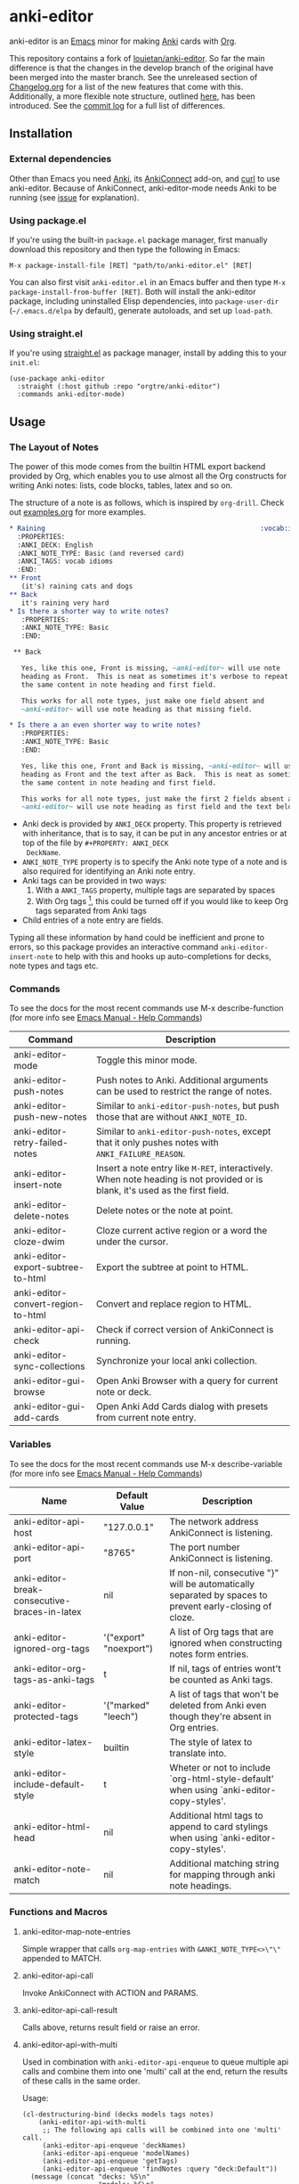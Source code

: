#+OPTIONS: toc:3
* anki-editor

anki-editor is an [[https://www.gnu.org/software/emacs/emacs.html][Emacs]] minor for making [[https://apps.ankiweb.net][Anki]] cards with [[https://orgmode.org][Org]].

This repository contains a fork of [[https://github.com/louietan/anki-editor][louietan/anki-editor]]. So far the main difference is that the changes in the develop branch of the original have been merged into the master branch. See the unreleased section of [[https://github.com/orgtre/anki-editor/blob/master/Changelog.org][Changelog.org]] for a list of the new features that come with this. Additionally, a more flexible note structure, outlined [[https://github.com/eyeinsky/org-anki/issues/48#issuecomment-1216625730][here]], has been introduced. See the [[https://github.com/louietan/anki-editor/compare/master...orgtre:anki-editor:master][commit log]] for a full list of differences.


** Installation

*** External dependencies

Other than Emacs you need [[https://apps.ankiweb.net][Anki]], its [[https://github.com/FooSoft/anki-connect][AnkiConnect]] add-on, and [[https://curl.se][curl]] to use anki-editor. Because of AnkiConnect, anki-editor-mode needs Anki to be running (see [[https://github.com/orgtre/anki-editor/issues/5#issuecomment-1295857747][issue]] for explanation).

*** Using package.el

If you're using the built-in =package.el= package manager, first manually download this repository and then type the following in Emacs: 

: M-x package-install-file [RET] "path/to/anki-editor.el" [RET]

You can also first visit =anki-editor.el= in an Emacs buffer and then type =M-x package-install-from-buffer [RET]=. Both will install the anki-editor package, including uninstalled Elisp dependencies, into =package-user-dir= (=~/.emacs.d/elpa= by default), generate autoloads, and set up =load-path=.

*** Using straight.el

If you're using [[https://github.com/radian-software/straight.el][straight.el]] as package manager, install by adding this to your =init.el=:
#+begin_src elisp
(use-package anki-editor  
  :straight (:host github :repo "orgtre/anki-editor")
  :commands anki-editor-mode)
#+end_src

** Usage

*** The Layout of Notes

   The power of this mode comes from the builtin HTML export backend
   provided by Org, which enables you to use almost all the Org
   constructs for writing Anki notes: lists, code blocks, tables,
   latex and so on.

   The structure of a note is as follows, which is inspired by
   ~org-drill~.  Check out [[./examples.org][examples.org]] for more examples.

   #+BEGIN_SRC org
     ,* Raining                                                      :vocab:idioms:
       :PROPERTIES:
       :ANKI_DECK: English
       :ANKI_NOTE_TYPE: Basic (and reversed card)
       :ANKI_TAGS: vocab idioms
       :END:
     ,** Front
        (it's) raining cats and dogs
     ,** Back
        it's raining very hard
     ,* Is there a shorter way to write notes?
        :PROPERTIES:
        :ANKI_NOTE_TYPE: Basic
        :END:

      ,** Back

        Yes, like this one, Front is missing, ~anki-editor~ will use note
        heading as Front.  This is neat as sometimes it's verbose to repeat
        the same content in note heading and first field.

        This works for all note types, just make one field absent and
        ~anki-editor~ will use note heading as that missing field.
     
     ,* Is there a an even shorter way to write notes?
        :PROPERTIES:
        :ANKI_NOTE_TYPE: Basic
        :END:
        
        Yes, like this one, Front and Back is missing, ~anki-editor~ will use note
        heading as Front and the text after as Back.  This is neat as sometimes it's verbose to repeat
        the same content in note heading and first field.

        This works for all note types, just make the first 2 fields absent and
        ~anki-editor~ will use note heading as first field and the text below the heading as second field.

   #+END_SRC

   - Anki deck is provided by ~ANKI_DECK~ property.  This property is
     retrieved with inheritance, that is to say, it can be put in any
     ancestor entries or at top of the file by ~#+PROPERTY: ANKI_DECK
     DeckName~.
   - ~ANKI_NOTE_TYPE~ property is to specify the Anki note type of a
     note and is also required for identifying an Anki note entry.
   - Anki tags can be provided in two ways:
     1. With a ~ANKI_TAGS~ property, multiple tags are separated by spaces
     2. With Org tags [fn:1], this could be turned off if you would
        like to keep Org tags separated from Anki tags
   - Child entries of a note entry are fields.

   Typing all these information by hand could be inefficient and prone
   to errors, so this package provides an interactive command
   ~anki-editor-insert-note~ to help with this and hooks up
   auto-completions for decks, note types and tags etc.

[fn:1] It should be noted that Org only allows letters, numbers, =_=
and ~@~ in a tag but Anki allows more, so you may have to edit you
Anki tags before they can be used in Org without any surprise.

*** Commands
To see the docs for the most recent commands use M-x describe-function (for more info see [[https://www.gnu.org/software/emacs/manual/html_node/emacs/Name-Help.html][Emacs Manual - Help Commands]])

   | Command                            | Description                                                                                                                    |
   |------------------------------------+--------------------------------------------------------------------------------------------------------------------------------|
   | anki-editor-mode                   | Toggle this minor mode.                                                                                                        |
   | anki-editor-push-notes             | Push notes to Anki. Additional arguments can be used to restrict the range of notes.                                           |
   | anki-editor-push-new-notes         | Similar to ~anki-editor-push-notes~, but push those that are without ~ANKI_NOTE_ID~.                                           |
   | anki-editor-retry-failed-notes     | Similar to ~anki-editor-push-notes~, except that it only pushes notes with ~ANKI_FAILURE_REASON~.                              |
   | anki-editor-insert-note            | Insert a note entry like ~M-RET~, interactively.  When note heading is not provided or is blank, it's used as the first field. |
   | anki-editor-delete-notes           | Delete notes or the note at point.                                                                                             |
   | anki-editor-cloze-dwim             | Cloze current active region or a word the under the cursor.                                                                    |
   | anki-editor-export-subtree-to-html | Export the subtree at point to HTML.                                                                                           |
   | anki-editor-convert-region-to-html | Convert and replace region to HTML.                                                                                            |
   | anki-editor-api-check              | Check if correct version of AnkiConnect is running.                                                                            |
   | anki-editor-sync-collections       | Synchronize your local anki collection.                                                                                        |
   | anki-editor-gui-browse             | Open Anki Browser with a query for current note or deck.                                                                       |
   | anki-editor-gui-add-cards          | Open Anki Add Cards dialog with presets from current note entry.                                                               |

*** Variables
To see the docs for the most recent commands use M-x describe-variable (for more info see [[https://www.gnu.org/software/emacs/manual/html_node/emacs/Name-Help.html][Emacs Manual - Help Commands]])

   | Name                                          | Default Value          | Description                                                                                              |
   |-----------------------------------------------+------------------------+----------------------------------------------------------------------------------------------------------|
   | anki-editor-api-host                          | "127.0.0.1"            | The network address AnkiConnect is listening.                                                            |
   | anki-editor-api-port                          | "8765"                 | The port number AnkiConnect is listening.                                                                |
   | anki-editor-break-consecutive-braces-in-latex | nil                    | If non-nil, consecutive "}" will be automatically separated by spaces to prevent early-closing of cloze. |
   | anki-editor-ignored-org-tags                  | '("export" "noexport") | A list of Org tags that are ignored when constructing notes form entries.                                |
   | anki-editor-org-tags-as-anki-tags             | t                      | If nil, tags of entries wont't be counted as Anki tags.                                                  |
   | anki-editor-protected-tags                    | '("marked" "leech")    | A list of tags that won't be deleted from Anki even though they're absent in Org entries.                |
   | anki-editor-latex-style                       | builtin                | The style of latex to translate into.                                                                    |
   | anki-editor-include-default-style             | t                      | Wheter or not to include `org-html-style-default' when using `anki-editor-copy-styles'.                  |
   | anki-editor-html-head                         | nil                    | Additional html tags to append to card stylings when using `anki-editor-copy-styles'.                    |
   | anki-editor-note-match                        | nil                    | Additional matching string for mapping through anki note headings.                                       |

*** Functions and Macros

**** anki-editor-map-note-entries

    Simple wrapper that calls ~org-map-entries~ with
    ~&ANKI_NOTE_TYPE<>\"\"~ appended to MATCH.

**** anki-editor-api-call

    Invoke AnkiConnect with ACTION and PARAMS.

**** anki-editor-api-call-result

    Calls above, returns result field or raise an error.

**** anki-editor-api-with-multi

    Used in combination with ~anki-editor-api-enqueue~ to queue
    multiple api calls and combine them into one 'multi' call at the
    end, return the results of these calls in the same order.

    Usage:
    #+begin_src elisp
      (cl-destructuring-bind (decks models tags notes)
          (anki-editor-api-with-multi
           ;; The following api calls will be combined into one 'multi' call.
           (anki-editor-api-enqueue 'deckNames)
           (anki-editor-api-enqueue 'modelNames)
           (anki-editor-api-enqueue 'getTags)
           (anki-editor-api-enqueue 'findNotes :query "deck:Default"))
        (message (concat "decks: %S\n"
                         "models: %S\n"
                         "tags: %S\n"
                         "notes: %S")
                 decks models tags notes))
    #+end_src

**** anki-editor-api-enqueue

    Like ~anki-editor-api-call~, but is only used in combination with
    ~anki-editor-api-with-multi~.  Instead of sending the request
    directly, it simply queues the request.

**** anki-editor-note-at-point

    Make a note struct from current entry.

**** anki-editor-find-notes

    Find notes with QUERY.

**** anki-editor-copy-styles

    Copy `org-html-style-default' and `anki-editor-html-head' to Anki card stylings.

**** anki-editor-remove-styles

    Remove from card stylings html tags generated by this mode.

** Limitations

*** Tags between Anki and Org

   Because the set of characters allowed in tags is different between
   Anki and Org, you have to make sure that tags from Anki are
   compatible with Org and tags in Org could be recognized by Anki.

*** Working with Anki add-ons

   This package might not work well with certain Anki add-ons
   especially those who extend the builtin Anki note editor to
   automatically fill note field content (e.g. ~Add note id~).

*** One Way Sync with Anki
To sync anki notes and decks to org see ([[https://github.com/orgtre/ankiorg][orgtre/ankiorg]]).

The following items are not synchronized to org:
 - Deletion of Notes
 - Deck Changes

** Demo

  [[./demo.gif]]

** Donation

The original author [[https://github.com/louietan][louietan]] developed almost all of this package in his free time! If you find it useful, consider thanking him by donating to his [[https://paypal.me/louietanlei][PayPal]] (you can verify the link and read more at the original repository [[https://github.com/louietan/anki-editor#donation][here]]).
